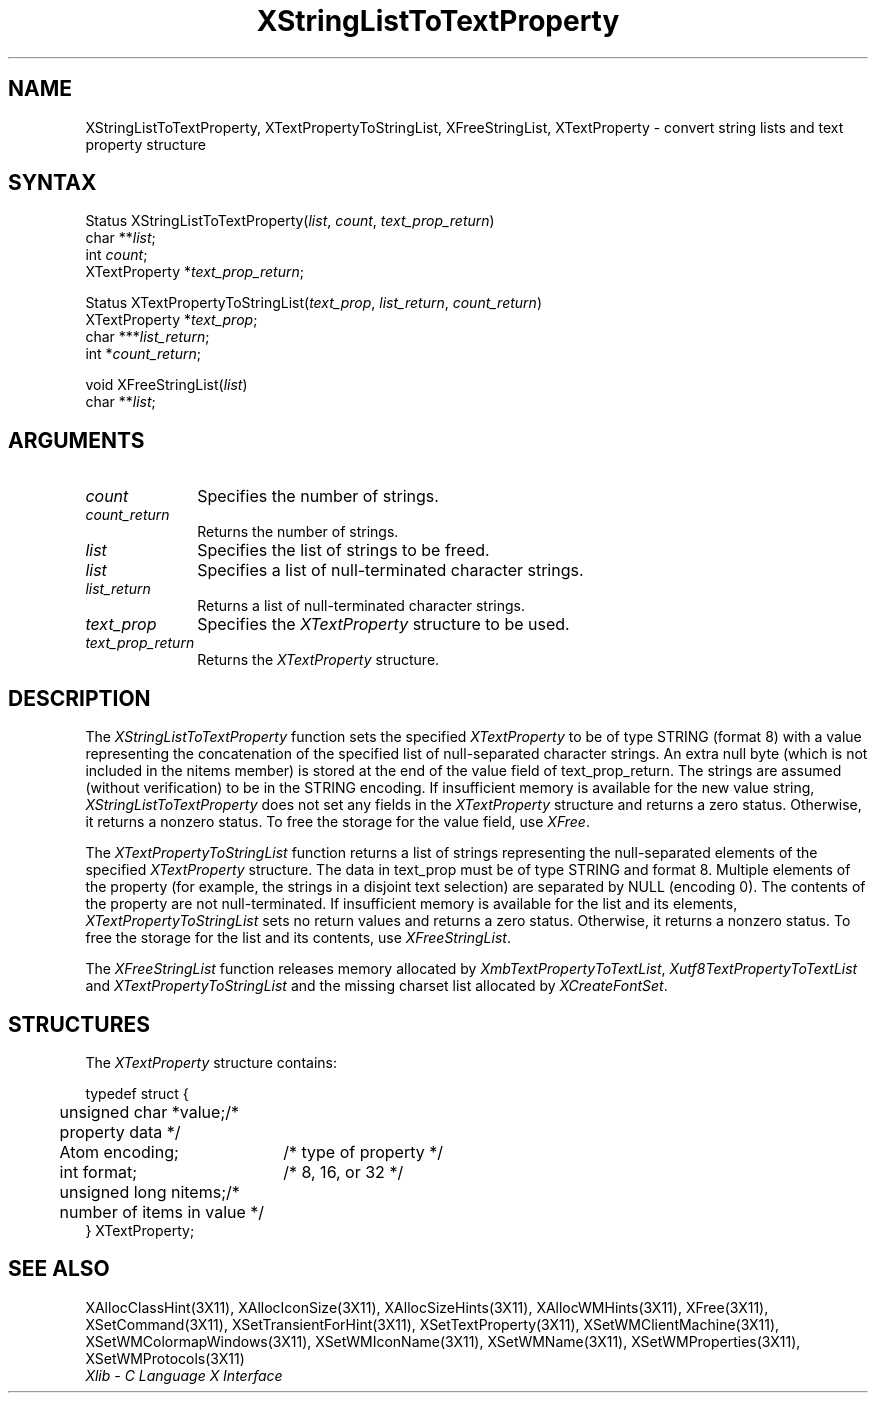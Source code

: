 .\" Copyright \(co 1985, 1986, 1987, 1988, 1989, 1990, 1991, 1994, 1996 X Consortium
.\" Copyright \(co 2000  The XFree86 Project, Inc.
.\"
.\" Permission is hereby granted, free of charge, to any person obtaining
.\" a copy of this software and associated documentation files (the
.\" "Software"), to deal in the Software without restriction, including
.\" without limitation the rights to use, copy, modify, merge, publish,
.\" distribute, sublicense, and/or sell copies of the Software, and to
.\" permit persons to whom the Software is furnished to do so, subject to
.\" the following conditions:
.\"
.\" The above copyright notice and this permission notice shall be included
.\" in all copies or substantial portions of the Software.
.\"
.\" THE SOFTWARE IS PROVIDED "AS IS", WITHOUT WARRANTY OF ANY KIND, EXPRESS
.\" OR IMPLIED, INCLUDING BUT NOT LIMITED TO THE WARRANTIES OF
.\" MERCHANTABILITY, FITNESS FOR A PARTICULAR PURPOSE AND NONINFRINGEMENT.
.\" IN NO EVENT SHALL THE X CONSORTIUM BE LIABLE FOR ANY CLAIM, DAMAGES OR
.\" OTHER LIABILITY, WHETHER IN AN ACTION OF CONTRACT, TORT OR OTHERWISE,
.\" ARISING FROM, OUT OF OR IN CONNECTION WITH THE SOFTWARE OR THE USE OR
.\" OTHER DEALINGS IN THE SOFTWARE.
.\"
.\" Except as contained in this notice, the name of the X Consortium shall
.\" not be used in advertising or otherwise to promote the sale, use or
.\" other dealings in this Software without prior written authorization
.\" from the X Consortium.
.\"
.\" Copyright \(co 1985, 1986, 1987, 1988, 1989, 1990, 1991 by
.\" Digital Equipment Corporation
.\"
.\" Portions Copyright \(co 1990, 1991 by
.\" Tektronix, Inc.
.\"
.\" Permission to use, copy, modify and distribute this documentation for
.\" any purpose and without fee is hereby granted, provided that the above
.\" copyright notice appears in all copies and that both that copyright notice
.\" and this permission notice appear in all copies, and that the names of
.\" Digital and Tektronix not be used in in advertising or publicity pertaining
.\" to this documentation without specific, written prior permission.
.\" Digital and Tektronix makes no representations about the suitability
.\" of this documentation for any purpose.
.\" It is provided ``as is'' without express or implied warranty.
.\"
.\" $XFree86: xc/doc/man/X11/XSLTTProp.man,v 1.4 2001/02/09 03:47:46 tsi Exp $
.\" 
.ds xT X Toolkit Intrinsics \- C Language Interface
.ds xW Athena X Widgets \- C Language X Toolkit Interface
.ds xL Xlib \- C Language X Interface
.ds xC Inter-Client Communication Conventions Manual
.na
.de Ds
.nf
.\\$1D \\$2 \\$1
.ft 1
.\".ps \\n(PS
.\".if \\n(VS>=40 .vs \\n(VSu
.\".if \\n(VS<=39 .vs \\n(VSp
..
.de De
.ce 0
.if \\n(BD .DF
.nr BD 0
.in \\n(OIu
.if \\n(TM .ls 2
.sp \\n(DDu
.fi
..
.de FD
.LP
.KS
.TA .5i 3i
.ta .5i 3i
.nf
..
.de FN
.fi
.KE
.LP
..
.de IN		\" send an index entry to the stderr
..
.de C{
.KS
.nf
.D
.\"
.\"	choose appropriate monospace font
.\"	the imagen conditional, 480,
.\"	may be changed to L if LB is too
.\"	heavy for your eyes...
.\"
.ie "\\*(.T"480" .ft L
.el .ie "\\*(.T"300" .ft L
.el .ie "\\*(.T"202" .ft PO
.el .ie "\\*(.T"aps" .ft CW
.el .ft R
.ps \\n(PS
.ie \\n(VS>40 .vs \\n(VSu
.el .vs \\n(VSp
..
.de C}
.DE
.R
..
.de Pn
.ie t \\$1\fB\^\\$2\^\fR\\$3
.el \\$1\fI\^\\$2\^\fP\\$3
..
.de ZN
.ie t \fB\^\\$1\^\fR\\$2
.el \fI\^\\$1\^\fP\\$2
..
.de hN
.ie t <\fB\\$1\fR>\\$2
.el <\fI\\$1\fP>\\$2
..
.de NT
.ne 7
.ds NO Note
.if \\n(.$>$1 .if !'\\$2'C' .ds NO \\$2
.if \\n(.$ .if !'\\$1'C' .ds NO \\$1
.ie n .sp
.el .sp 10p
.TB
.ce
\\*(NO
.ie n .sp
.el .sp 5p
.if '\\$1'C' .ce 99
.if '\\$2'C' .ce 99
.in +5n
.ll -5n
.R
..
.		\" Note End -- doug kraft 3/85
.de NE
.ce 0
.in -5n
.ll +5n
.ie n .sp
.el .sp 10p
..
.ny0
.TH XStringListToTextProperty 3X11 __xorgversion__ "XLIB FUNCTIONS"
.SH NAME
XStringListToTextProperty, XTextPropertyToStringList, XFreeStringList, XTextProperty \- convert string lists and text property structure
.SH SYNTAX
Status XStringListToTextProperty\^(\^\fIlist\fP, \fIcount\fP,
\fItext_prop_return\fP\^)
.br
      char **\fIlist\fP\^;
.br
      int \fIcount\fP\^;
.br
      XTextProperty *\fItext_prop_return\fP\^;
.LP
Status XTextPropertyToStringList\^(\^\fItext_prop\fP, \fIlist_return\fP,
\fIcount_return\fP\^)
.br
       XTextProperty *\fItext_prop\fP\^;
.br
       char ***\fIlist_return\fP\^;
.br
       int *\fIcount_return\fP\^;
.LP
void XFreeStringList\^(\^\fIlist\fP\^)
.br
      char **\fIlist\fP\^;
.SH ARGUMENTS
.ds Cn strings
.IP \fIcount\fP 1i
Specifies the number of \*(Cn.
.ds Cn strings
.IP \fIcount_return\fP 1i
Returns the number of \*(Cn.
.IP \fIlist\fP 1i
Specifies the list of strings to be freed.
.IP \fIlist\fP 1i
Specifies a list of null-terminated character strings.
.IP \fIlist_return\fP 1i
Returns a list of null-terminated character strings.
.IP \fItext_prop\fP 1i
Specifies the
.ZN XTextProperty
structure to be used.
.IP \fItext_prop_return\fP 1i
Returns the
.ZN XTextProperty
structure.
.SH DESCRIPTION
The 
.ZN XStringListToTextProperty 
function sets the specified 
.ZN XTextProperty
to be of type STRING (format 8) with a value representing the
concatenation of the specified list of null-separated character strings.
An extra null byte (which is not included in the nitems member) 
is stored at the end of the value field of text_prop_return.
The strings are assumed (without verification) to be in the STRING encoding.
If insufficient memory is available for the new value string, 
.ZN XStringListToTextProperty
does not set any fields in the
.ZN XTextProperty
structure and returns a zero status.
Otherwise, it returns a nonzero status.
To free the storage for the value field, use 
.ZN XFree .
.LP
The 
.ZN XTextPropertyToStringList 
function returns a list of strings representing the null-separated elements 
of the specified
.ZN XTextProperty
structure.
The data in text_prop must be of type STRING and format 8. 
Multiple elements of the property 
(for example, the strings in a disjoint text selection) 
are separated by NULL (encoding 0).
The contents of the property are not null-terminated.
If insufficient memory is available for the list and its elements, 
.ZN XTextPropertyToStringList
sets no return values and returns a zero status.
Otherwise, it returns a nonzero status.
To free the storage for the list and its contents, use 
.ZN XFreeStringList .
.LP
The 
.ZN XFreeStringList 
function releases memory allocated by 
.ZN XmbTextPropertyToTextList ,
.ZN Xutf8TextPropertyToTextList
and
.ZN XTextPropertyToStringList
and the missing charset list allocated by 
.ZN XCreateFontSet .
.SH STRUCTURES
The
.ZN XTextProperty
structure contains:
.LP
.Ds 0
.TA .5i 2.5i
.ta .5i 2.5i
typedef struct {
	unsigned char *value;	/* property data */
	Atom encoding;	/* type of property */
	int format;	/* 8, 16, or 32 */
	unsigned long nitems;	/* number of items in value */
} XTextProperty;
.De
.SH "SEE ALSO"
XAllocClassHint(3X11),
XAllocIconSize(3X11),
XAllocSizeHints(3X11),
XAllocWMHints(3X11),
XFree(3X11),
XSetCommand(3X11),
XSetTransientForHint(3X11),
XSetTextProperty(3X11),
XSetWMClientMachine(3X11),
XSetWMColormapWindows(3X11),
XSetWMIconName(3X11),
XSetWMName(3X11),
XSetWMProperties(3X11),
XSetWMProtocols(3X11)
.br
\fI\*(xL\fP
